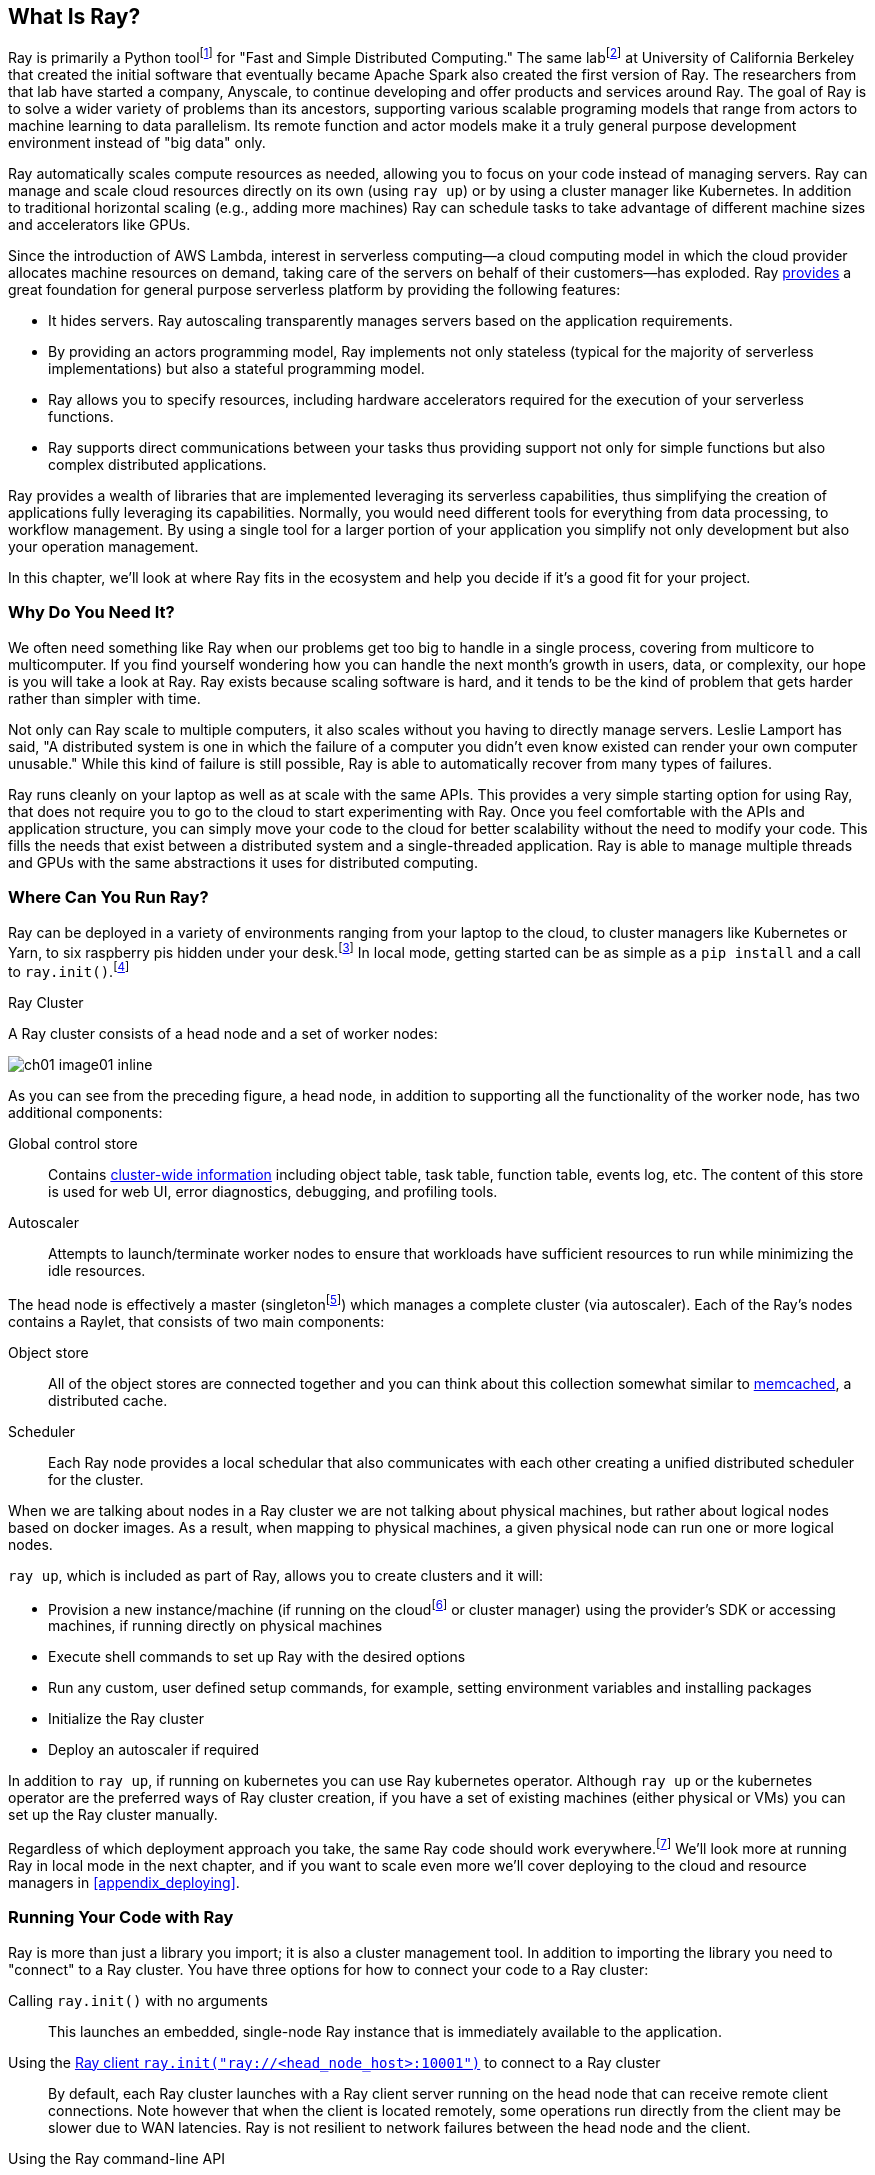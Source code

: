 == What Is Ray?

Ray is primarily a Python toolfootnote:[You can also use Ray from Java. Like many Python applications, under the hood there is a lot C++ and some Fortran. Ray streaming also has some Java components.] for "Fast and Simple Distributed Computing."
The same labfootnote:[Not exactly the same, but the subsequent iteration of. Its name is the https://rise.cs.berkeley.edu[RISE Lab].] at University of California Berkeley that created the initial software that eventually became Apache Spark also created the first version of Ray. The researchers from that lab have started a company, Anyscale, to continue developing and offer products and services around Ray.
The goal of Ray is to solve a wider variety of problems than its ancestors, supporting various scalable programing models that range from actors to machine learning to data parallelism. Its remote function and actor models make it a truly general purpose development environment instead of "big data" only.

Ray automatically scales compute resources as needed, allowing you to focus on your code instead of managing servers. Ray can manage and scale cloud resources directly on its own (using `ray up`) or by using a cluster manager like Kubernetes. In addition to traditional horizontal scaling (e.g., adding more machines) Ray can schedule tasks to take advantage of different machine sizes and accelerators like GPUs.

Since the introduction of AWS Lambda, interest in serverless computing--a cloud computing model in which the cloud provider allocates machine resources on demand, taking care of the servers on behalf of their customers--has exploded. Ray https://www.anyscale.com/blog/the-ideal-foundation-for-a-general-purpose-serverless-platform[provides] a great foundation for general purpose serverless platform by providing the following features:

* It hides servers. Ray autoscaling transparently manages servers based on the application requirements.
* By providing an actors programming model, Ray implements not only stateless (typical for the majority of serverless implementations) but also a stateful programming model.
* Ray allows you to specify resources, including hardware accelerators required for the execution of your serverless functions.
* Ray supports direct communications between your tasks thus providing support not only for simple functions but also complex distributed applications.

Ray provides a wealth of libraries that are implemented leveraging its serverless capabilities, thus simplifying the creation of applications fully leveraging its capabilities.
Normally, you would need different tools for everything from data processing, to workflow management. By using a single tool for a larger portion of your application you simplify not only development but also your operation management.

In this chapter, we'll look at where Ray fits in the ecosystem and help you decide if it's a good fit for your project.

=== Why Do You Need It?

We often need something like Ray when our problems get too big to handle in a single process, covering from multicore to multicomputer. If you find yourself wondering how you can handle the next month's growth in users, data, or complexity, our hope is you will take a look at Ray. Ray exists because scaling software is hard, and it tends to be the kind of problem that gets harder rather than simpler with time.

Not only can Ray scale to multiple computers, it also scales without you having to directly manage servers. Leslie Lamport has said, "A distributed system is one in which the failure of a computer you didn't even know existed can render your own computer unusable." While this kind of failure is still possible, Ray is able to automatically recover from many types of failures.

Ray runs cleanly on your laptop as well as at scale with the same APIs. This provides a very simple starting option for using Ray, that does not require you to go to the cloud to start experimenting with Ray. Once you feel comfortable with the APIs and application structure, you can simply move your code to the cloud for better scalability without the need to modify your code. This fills the needs that exist between a distributed system and a single-threaded application. Ray is able to manage multiple threads and GPUs with the same abstractions it uses for distributed computing.

=== Where Can You Run Ray?

Ray can be deployed in a variety of environments ranging from your laptop to the cloud, to cluster managers like Kubernetes or Yarn, to six raspberry pis hidden under your desk.footnote:[ARM support, including for PIs and native M1s, requires manual building for now.] In local mode, getting started can be as simple as a `pip install` and a call to `ray.init()`.footnote:[Much of modern ray will automatically initialize a context if one is not present, allowing you to skip even this part.]

.Ray Cluster
****
A Ray cluster consists of a head node and a set of worker nodes:

image::images/ch01/ch01_image01_inline.png[]

As you can see from the preceding figure, a head node, in addition to supporting all the functionality of the worker node, has two additional components:

Global control store:: Contains https://medium.com/coinmonks/ray-a-cluster-computing-ml-framework-for-emerging-applications-9dfa14934749[cluster-wide information] including object table, task table, function table, events log, etc. The content of this store is used for web UI, error diagnostics, debugging, and profiling tools.
Autoscaler:: Attempts to launch/terminate worker nodes to ensure that workloads have sufficient resources to run while minimizing the idle resources.

The head node is effectively a master (singletonfootnote:[Unfortunately a head node is also a single point of failure. If you lose a head node, you will use the cluster and need to recreate it. Moreover if you lose a head node, existing worker nodes can become orphans and will have to be removed “manually.”]) which manages a complete cluster (via autoscaler).
Each of the Ray’s nodes contains a Raylet, that consists of two main components:

Object store:: All of the object stores are connected together and you can think about this collection somewhat similar to https://memcached.org/[memcached], a distributed cache.
Scheduler:: Each Ray node provides a local schedular that also communicates with each other creating a unified distributed scheduler for the cluster.

When we are talking about nodes in a Ray cluster we are not talking about physical machines, but rather about logical nodes based on docker images. As a result, when mapping to physical machines, a given physical node can run one or more logical nodes. 
****

`ray up`, which is included as part of Ray, allows you to create clusters and it will:

* Provision a new instance/machine (if running on the cloudfootnote:[Ray currently supports AWS, Azure, and GCP.] or cluster manager) using the provider's SDK or accessing machines, if running directly on physical machines
* Execute shell commands to set up Ray with the desired options
* Run any custom, user defined setup commands, for example, setting environment variables and installing packages
* Initialize the Ray cluster
* Deploy an autoscaler if required

In addition to `ray up`, if running on kubernetes you can use Ray kubernetes operator. Although `ray up` or the kubernetes operator are the preferred ways of Ray cluster creation, if you have a set of existing machines (either physical or VMs) you can set up the Ray cluster manually.

Regardless of which deployment approach you take, the same Ray code should work everywhere.footnote:[With large variances in speed. This can get more complicated when you need specific libraries or hardware for code, for example.] We'll look more at running Ray in local mode in the next chapter, and if you want to scale even more we'll cover deploying to the cloud and resource managers in <<appendix_deploying>>.

=== Running Your Code with Ray

Ray is more than just a library you import; it is also a cluster management tool. In addition to importing the library you need to "connect" to a Ray cluster. You have three options for how to connect your code to a Ray cluster:

Calling `ray.init()` with no arguments:: This launches an embedded, single-node Ray instance that is immediately available to the application.
Using the https://docs.ray.io/en/latest/cluster/ray-client.html[Ray client `ray.init("ray://<head_node_host>:10001")`] to connect to a Ray cluster:: By default, each Ray cluster launches with a Ray client server running on the head node that can receive remote client connections. Note however that when the client is located remotely, some operations run directly from the client may be slower due to WAN latencies. Ray is not resilient to network failures between the head node and the client.
Using the Ray command-line API:: You can use the `ray submit` command to execute Python scripts on clusters. This will copy the designated file onto the head node cluster and execute it with the given arguments.  Note that if you are passing the parameters, your code should use the Python `sys` module that provides access to any command-line arguments via the `sys.argv`. This removes the potential networking point of failure when using the ray client.


=== Where Does It Fit in the Ecosystem?

Ray sits at a unique intersection of problem spaces.
The first problem that Ray solves is that of scaling your Python code by managing resources, be it servers, threads, or GPUs. Ray's core building blocks are a scheduler, distributed data storage, and actor system. 
The scheduler that Ray uses is general purpose enough to exist in the space of workflow scheduling, not just with "traditional" problems of scale.
Ray's actor system gives you a simple way of handling resilient distributed execution state.footnote:[For those of you familiar, this is in the space of "reactive systems."]
In addition to the scalable building blocks, Ray has higher-level libraries such as Serve, Data, Tune, RLlib, Train and Workflows that exist in the machine learning problem space. These are designed to be used by folks with more of a data science background than necessarily a distributed systems background.


Overall Ray ecosystem is presented in <<fig_ray_ecosystem>>.

[[fig_ray_ecosystem]]
.The Ray ecosystem
image::images/ch01/ch01_image01.png[]

Let's take a look at some of the different problem spaces and see how Ray fits in and compares with existing tools. 

<<table_comparing_ray>> compares Ray to several related system categories.

[[table_comparing_ray]]
.Comparing Ray to related systems
[cols="1,1"]
|===
|Cluster orchestrators
|Cluster orchestrators, like  https://docs.ray.io/en/latest/cluster/kubernetes.html[Kubernetes], https://docs.ray.io/en/latest/cluster/slurm.html[SLURM], and YARN, schedule containers. Ray can leverage these for allocating cluster nodes.

|Parallelization frameworks
|Compared to Python parallelization frameworks such as https://docs.python.org/3/library/multiprocessing.html[multiprocessing] or https://github.com/celery/celery[Celery], Ray offers a more general, higher-performance API. In addition Ray’s distributed objects support data sharing across parallel executors.

|Data processing frameworks
|Ray’s lower-level APIs are more flexible and better suited for a “distributed glue” framework than existing data processing frameworks such as https://spark.apache.org[Spark], https://github.com/mars-project/mars[MARS], or https://dask.org[Dask]. Although Ray has no inherent understanding of data schemas, relational tables, or streaming dataflow, it supports running many of these data processing frameworks, for example, https://github.com/modin-project/modin[Modin], https://docs.ray.io/en/latest/data/dask-on-ray.html[Dask-on-Ray], https://docs.ray.io/en/latest/data/mars-on-ray.html[MARS-on-Ray], and https://docs.ray.io/en/latest/data/raydp.html[RayDP (Spark on Ray)].

|Actor frameworks
|Unlike specialized actor frameworks such as https://www.erlang.org[Erlang], https://akka.io[Akka], and https://dotnet.github.io/orleans[Orleans], Ray integrates Actor framework directly into programming languages. In addition Ray’s distributed objects support data sharing across actors.

|Workflows
|When most people talk about workflows they talk about UI or script-driven low code development. While this approach might be very useful for non-technical users, they frequently bring more pain than value to software engineers. Ray uses programmatic workflow implementation (compare to https://cadenceworkflow.io[Cadence]). Implementation combines the flexibility of Ray’s dynamic task graphs with strong durability guarantees. It offers sub-second overheads for task launch and supports workflows with hundreds of thousands of steps. It also takes advantage of the Ray object store to pass distributed datasets between steps.

|HPC Systems
|Unlike Ray, which exposes tasks and actors APIs, a majority of HPC systems expose lower-level messaging APIs, providing a greater application flexibility. Additionally many of the HPC implementations offer optimized collective communications primitives. Ray provides a https://docs.ray.io/en/master/ray-collective.html[Collection Communications] library that implements many of these functionalities.
|===

==== "Big" Data / Scalable Dataframes

Ray offers a few different APIs for scalable dataframes, a cornerstone of the big data ecosystem. Ray builds on top of the Apache Arrow project to provide a (limited) distributed Dataframe API called `ray.data.Dataset`. This is largely intended for the simplest of transformations and reading from cloud or distributed storage. Beyond that, Ray also provides support for a more pandas-like experience through DaskOnRay, which leverages the Dask interface on top of Ray.

[WARNING]
====
In addition to the libraries above, you may find references to Mars on Ray or Ray's (deprecated) built-in pandas support. These libraries do not support distributed mode, so they can limit your scalability.

This is a rapidly evolving area and something to keep your eye on in the future.
====

.Ray and Spark
****
It is tempting to compare Ray with Apache Spark, and in some abstract ways, they are very similar. From a user's point of view, Apache Spark is ideal for data-intensive tasks, and Ray is better suited to compute-intensive tasks.

Ray has a lower task overhead and has support for distributed state, making it especially appealing for machine learning tasks. Ray's lower level APIs make it a more appealing platform to build tools on top of.

Spark has more data tools but depends on centralized scheduling and state management. This centralization makes implementing reinforcement learning and recursive algorithms a challenge. For analytical use cases, especially in existing big data deployments, Spark may be a better choice.

Ray and Spark are complementary and can be used together. A common pattern is data processing with Spark and then machine learning with Ray. In fact, the `RayDP` library provides you a way to use Spark Dataframes inside of Ray.
****


==== Machine Learning

Ray has multiple machine learning libraries, and for the most part, they serve to delegate much of the fancy parts to existing tools like PyTorch, Scikit-Learn, and Tensorflow while using Ray’s distributed computing facilities to scale. Ray Tune implements hyper-parameter tuning, using Ray's ability to train many local Python-based models in parallel across a distributed set of machines. Ray Train implements distributed training with PyTorch or Tensorflow. Ray's RLlib interface offers reinforcement learning with a number of core algorithms.

Part of what allows Ray to stand out from pure data-parallel systems for machine learning is its actor model, which allows easier tracking of “state”-like parameters and inter-worker communication. You can use this to implement your own custom algorithms that are not a part of Ray core.


==== Workflow Scheduling

Workflow scheduling is one of these areas which, at first glance, can seem really simple. It's "just" a graph of work that needs to be done. However, all programs can be expressed as "just" a graph of work that needs to be done. New in 2.0, Ray has a workflow library to simplify expressing both traditional business logic workflows and large-scale (e.g. ML training) workflows.

Ray is unique in workflow scheduling because it allows tasks to schedule other tasks without having to call back to a central node. This allows for greater flexibility and throughput.

If you find Ray's workflow engine too low-level, you can use Ray to run Apache Airflow. Airflow is one of the more popular workflow scheduling engines in the big data space. The https://github.com/anyscale/airflow-provider-ray[Ray Airflow Provider] lets you use your Ray cluster as a worker pool for Airflow.

==== Streaming

Streaming is generally considered to be processing "real-time-ish" data, or data "as-it-arrives-ish." Streaming adds another layer of complexity, especially the closer to real-time you try to get, as not all of your data will always arrive in order or on time. Ray offers some standard streaming primitives and can use Kafka as a streaming data source and sink. Ray uses its actor model APIs to interact with streaming data.

Ray streaming, like many streaming systems bolted on batch systems, has some interesting quirks. Ray streaming, notably, implements more of its logic in Java, unlike the rest of Ray. This can make debugging streaming applications more challenging than other components in Ray.

==== Interactive

Not all "real-time-ish" applications are necessarily "streaming" applications. A common example of this is when you are interactively exploring a dataset. Similarly, interacting with user input (e.g., serving models) can be considered interactive rather than batch, but it is handled separately from the streaming libraries with "Ray Serve."

=== What Ray Is _Not_

While Ray is a general-purpose distributed system, it's important to note there are some things Ray is not (although of course, you could make it be, but you may not want to):

* SQL / analytics engine
* Data storage system
* Suitable for running nuclear reactors
* Fully language independent

In all of these cases Ray can be used to do a bit of them, but you're likely better of using more specialized tooling. For example, while Ray does have a key/value store, it isn't designed to survive the loss of the leader node. This doesn't mean that if you find yourself working on a problem that needs a bit of SQL, or some non-Python libraries, Ray cannot meet your needs--just you may need to bring in additional tools.

=== Conclusion

Ray has the potential to greatly simplify your development and operational overhead for medium-to-large scale problems. It achieves this by offering a unified API across a variety of traditionally separate problems while providing serverless scalability. If you have problems spanning the domains that Ray serves, or just are tired of the operational overhead of managing your own clusters, we hope you'll join us on the adventure of learning Ray. In the next chapter, we'll show you how to get Ray installed in local mode on your machine, and will look at a few different hello-worlds from some of the ecosystems that Ray supports (actors, big-data, etc.).
